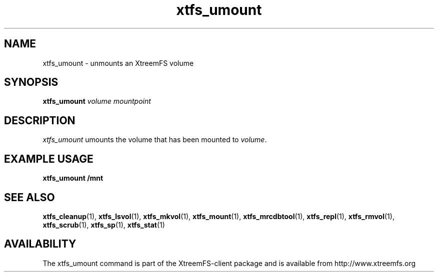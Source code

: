 .TH xtfs_umount 1 "July 2009" "The XtreemFS Distributed File System" "XtreemFS client"
.SH NAME
xtfs_umount \- unmounts an XtreemFS volume
.SH SYNOPSIS
\fBxtfs_umount \fIvolume mountpoint
.br

.SH DESCRIPTION
.I xtfs_umount
umounts the volume that has been mounted to \fIvolume\fR. 

.SH EXAMPLE USAGE
.B "xtfs_umount /mnt"

.SH "SEE ALSO"
.BR xtfs_cleanup (1),
.BR xtfs_lsvol (1),
.BR xtfs_mkvol (1),
.BR xtfs_mount (1),
.BR xtfs_mrcdbtool (1),
.BR xtfs_repl (1),
.BR xtfs_rmvol (1),
.BR xtfs_scrub (1),
.BR xtfs_sp (1),
.BR xtfs_stat (1)
.BR

.SH AVAILABILITY
The xtfs_umount command is part of the XtreemFS-client package and is available from http://www.xtreemfs.org